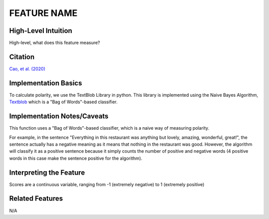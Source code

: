 .. _TEMPLATE:

FEATURE NAME
============

High-Level Intuition
*********************
High-level, what does this feature measure?

Citation
*********
`Cao, et al. (2020) <https://arxiv.org/pdf/2010.07292>`_

Implementation Basics 
**********************
To calculate polarity, we use the TextBlob Library in python. 
This library is implemented using the Naive Bayes Algorithm, `Textblob <https://textblob.readthedocs.io/en/dev/>`_ which is a "Bag of Words"-based classifier.

Implementation Notes/Caveats 
*****************************
This function uses a "Bag of Words"-based classifier, which is a naive way of measuring polarity.

For example, in the sentence "Everything in this restaurant was anything but lovely, amazing, wonderful, great!",
the sentence actually has a negative meaning as it means that nothing in the restaurant was good.
However, the algorithm will classify it as a positive sentence because it simply counts the number of positive and negative words 
(4 positive words in this case make the sentence positive for the algorithm).



Interpreting the Feature 
*************************

Scores are a continuous variable, ranging from -1 (extremely negative) to 1 (extremely positive)

Related Features 
*****************
N/A